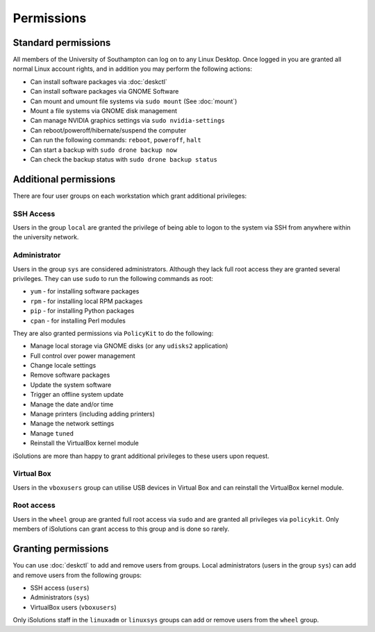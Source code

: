 Permissions
===========

Standard permissions
--------------------

All members of the University of Southampton can log on to any Linux Desktop. 
Once logged in you are granted all normal Linux account rights, and in addition
you may perform the following actions:

- Can install software packages via :doc:`deskctl`
- Can install software packages via GNOME Software
- Can mount and umount file systems via ``sudo mount`` (See :doc:`mount`)
- Mount a file systems via GNOME disk management
- Can manage NVIDIA graphics settings via ``sudo nvidia-settings``
- Can reboot/poweroff/hibernate/suspend the computer
- Can run the following commands: ``reboot``, ``poweroff``, ``halt``
- Can start a backup with ``sudo drone backup now``
- Can check the backup status with ``sudo drone backup status``

Additional permissions
----------------------

There are four user groups on each workstation which grant additional
privileges:

SSH Access
^^^^^^^^^^

Users in the group ``local`` are granted the privilege of being able to logon
to the system via SSH from anywhere within the university network.

Administrator
^^^^^^^^^^^^^

Users in the group ``sys`` are considered administrators. Although they lack
full root access they are granted several privileges. They can use ``sudo`` to
run the following commands as root:

- ``yum`` - for installing software packages
- ``rpm`` - for installing local RPM packages
- ``pip`` - for installing Python packages
- ``cpan`` - for installing Perl modules

They are also granted permissions via ``PolicyKit`` to do the following:

- Manage local storage via GNOME disks (or any ``udisks2`` application)
- Full control over power management
- Change locale settings
- Remove software packages
- Update the system software
- Trigger an offline system update
- Manage the date and/or time
- Manage printers (including adding printers)
- Manage the network settings
- Manage ``tuned``
- Reinstall the VirtualBox kernel module

iSolutions are more than happy to grant additional privileges to these users
upon request.

Virtual Box
^^^^^^^^^^^

Users in the ``vboxusers`` group can utilise USB devices in Virtual Box and
can reinstall the VirtualBox kernel module. 

Root access
^^^^^^^^^^^

Users in the ``wheel`` group are granted full root access via ``sudo`` and 
are granted all privileges via ``policykit``. Only members of iSolutions 
can grant access to this group and is done so rarely.

Granting permissions
--------------------

You can use :doc:`deskctl` to add and remove users from groups. Local 
administrators (users in the group ``sys``) can add and remove users 
from the following groups:

- SSH access (``users``)
- Administrators (``sys``)
- VirtualBox users (``vboxusers``)

Only iSolutions staff in the ``linuxadm`` or ``linuxsys`` groups can add or
remove users from the ``wheel`` group.
